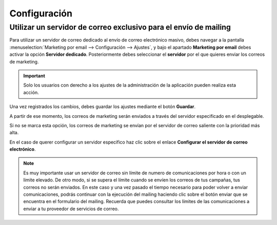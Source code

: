 =================
Configuración
=================

.. _marketing/marketing_por_correo/servidor_exclusivo:

Utilizar un servidor de correo exclusivo para el envío de mailing
====================================================================

Para utilizar un servidor de correo dedicado al envío de correo electrónico masivo, debes navegar a la pantalla
:menuselection:`Marketing por email --> Configuración --> Ajustes`, y bajo el apartado **Marketing por email**
debes activar la opción **Servidor dedicado**. Posteriormente debes seleccionar el **servidor** por el que quieres
enviar los correos de marketing.

.. important::
    Solo los usuarios con derecho a los ajustes de la administración de la aplicación pueden realiza esta acción.

Una vez registrados los cambios, debes guardar los ajustes mediante el botón **Guardar**.

.. image:: configuracion/conf01.png
   :align: center
   :alt: Configurar servidor de correo exclusivo para el envío de mailing.


A partir de ese momento, los correos de marketing serán enviados a través del servidor especificado en el desplegable.

Si no se marca esta opción, los correos de marketing se envían por el servidor de correo saliente con la prioridad más alta.

En el caso de querer configurar un servidor especifico haz clic sobre el enlace **Configurar el servidor de correo electrónico**.

.. seealso::
   * :doc:`../../varios/correo_electronico/enviar_correos`

.. note::
   Es muy importante usar un servidor de correo sin límite de numero de comunicaciones por hora o con un limite elevado.
   De otro modo, si se supera el límite cuando se envíen los correos de tus campañas, tus correos no serán enviados.
   En este caso y una vez pasado el tiempo necesario para poder volver a enviar comunicaciones, podrás continuar con la ejecución del mailing haciendo clic sobre el botón enviar que se encuentra en el formulario del mailing.
   Recuerda que puedes consultar los límites de las comunicaciones a enviar a tu proveedor de servicios de correo.
